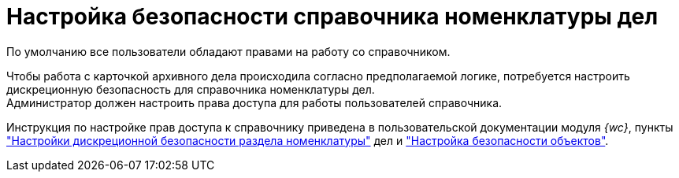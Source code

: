 = Настройка безопасности справочника номенклатуры дел

По умолчанию все пользователи обладают правами на работу со справочником.

Чтобы работа с карточкой архивного дела происходила согласно предполагаемой логике, потребуется настроить дискреционную безопасность для справочника номенклатуры дел. +
Администратор должен настроить права доступа для работы пользователей справочника.

Инструкция по настройке прав доступа к справочнику приведена в пользовательской документации модуля _{wc}_, пункты xref:webclient:user:directories/nomenclature/nomenclature-security.adoc["Настройки дискреционной безопасности раздела номенклатуры"] дел и xref:webclient:user:security.adoc["Настройка безопасности объектов"].
